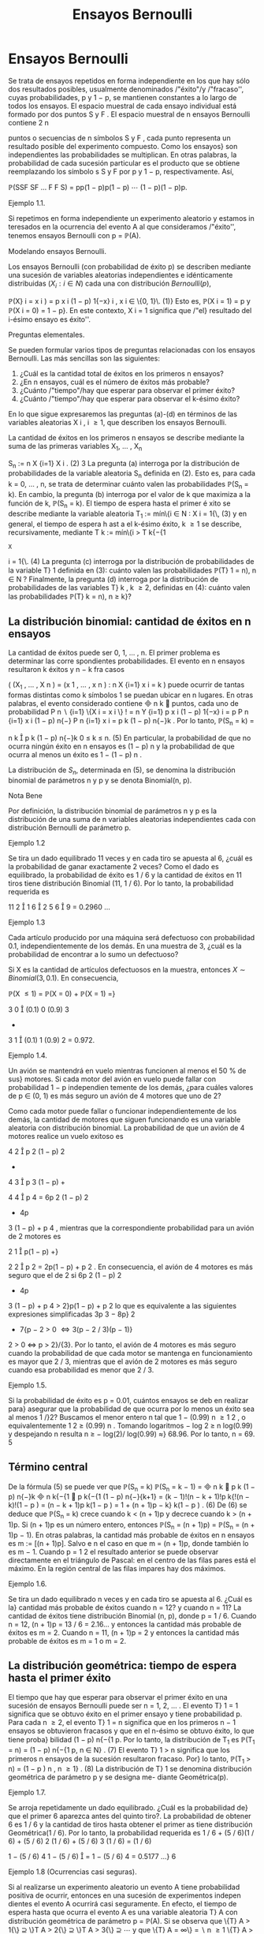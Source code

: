 #+title:Ensayos Bernoulli
* Ensayos Bernoulli
Se trata de ensayos repetidos en forma independiente en los que hay
sólo dos resultados posibles, usualmente denominados /"éxito"/y
/"fracaso'', cuyas probabilidades, p y 1 − p, se mantienen constantes
a lo largo de todos los ensayos.  El espacio muestral de cada ensayo
individual está formado por dos puntos S y F . El espacio muestral de
n ensayos Bernoulli contiene 2 n

puntos o secuencias de n símbolos S y F , cada punto representa un
resultado posible del experimento compuesto. Como los ensayos} son
independientes las probabilidades se multiplican. En otras palabras,
la probabilidad de cada sucesión particular es el producto que se
obtiene reemplazando los símbolo s S y F por p y 1 − p,
respectivamente. Así,

\mathbb{P}(SSF SF \dots F F S) = pp(1 − p)p(1 − p)  \cdots  (1 − p)(1 − p)p.
**** Ejemplo 1.1. 
Si repetimos en forma independiente un experimento aleatorio y estamos
in teresados en la ocurrencia del evento A al que consideramos
/"éxito'', tenemos ensayos Bernoulli con p = \mathbb{P}(A).

**** Modelando ensayos Bernoulli. 
Los ensayos Bernoulli (con probabilidad de éxito p) se describen
mediante una sucesión de variables aleatorias independientes e
idénticamente distribuidas $(X_i: i \in N )$ cada una con distribución
$Bernoulli(p)$,

\mathbb{P}(X}
i
= x
i
) = p
x
i
(1 − p)
1{−x}
i
, x
i
\in \{0, 1}\. (1)}
Esto es, \mathbb{P}(X
i
= 1) = p y \mathbb{P}(X
i
= 0) = 1 − p}. En este contexto, X
i
= 1 significa que /"el}
resultado del i-ésimo ensayo es éxito''.

**** Preguntas elementales. 
Se pueden formular varios tipos de preguntas relacionadas con los
ensayos Bernoulli. Las más sencillas son las siguientes:
1. ¿Cuál es la cantidad total de éxitos en los primeros n ensayos?
2. ¿En n ensayos, cuál es el número de éxitos más probable?
3. ¿Cuánto /"tiempo"/hay que esperar para observar el primer éxito?
4. ¿Cuánto /"tiempo"/hay que esperar para observar el k-ésimo éxito?

En lo que sigue expresaremos las preguntas (a)-(d) en términos de las variables aleatorias
X
i
, i \geq 1, que describen los ensayos Bernoulli.

La cantidad de éxitos en los primeros n ensayos se describe mediante
la suma de las primeras variables X_1, \dots , X_n

S_n
:=
n
X
{i=1}
X
i
. (2)
3
La pregunta (a) interroga por la distribución de probabilidades de la variable aleatoria
S_n
definida en (2). Esto es, para cada k = 0, \dots , n, se trata de determinar cuánto valen
las probabilidades \mathbb{P}(S_n
= k). En cambio, la pregunta (b) interroga por el valor de k que
maximiza a la función de k, \mathbb{P}(S_n
= k).
El tiempo de espera hasta el primer é xito se describe mediante la variable aleatoria
T_1
:= mín\{i \in N : X
i
= 1{\, (3)
y en general, el tiempo de espera h ast a el k-ésimo éxito, k \geq 1 se describe, recursivamente,
mediante
T
k
:= mín\{i > T
k{−{1
: X
i
= 1{\. (4)
La pregunta (c) interroga por la distribución de probabilidades de la variable T}
1
definida en
(3): cuánto valen las probabilidades \mathbb{P}(T}
1
= n), n \in N ? Finalmente, la pregunta (d) interroga
por la distribución de probabilidades de las variables T}
k
, k \geq 2, definidas en (4): cuánto valen
las probabilidades \mathbb{P}(T}
k
= n), n \geq k}?
** La distribución binomial: cantidad de éxitos en n ensayos
La cantidad de éxitos puede ser 0, 1, \dots , n. El primer problema es
determinar las corre spondientes probabilidades. El evento en n
ensayos resultaron k éxitos y n − k fra casos

(
(X_1
, \dots , X
n
) = (x
1
, \dots , x
n
) :
n
X
{i=1}
x
i
= k
)
puede ocurrir de tantas formas distintas como k símbolos 1 se puedan ubicar en n lugares.
En otras palabras, el evento considerado contiene

n
k

puntos, cada uno de probabilidad
P
n
 \setminus 
{i=1}
\{X
i
= x
i
\}
!
=
n
Y
{i=1}
p
x
i
(1 − p)
1{−x}
i
= p
P
n
{i=1}
x
i
(1 − p)
n{−}
P
n
{i=1}
x
i
= p
k
(1 − p)
n{−}k
.
Por lo tanto,
\mathbb{P}(S_n
= k) =

n
k

p
k
(1 − p)
n{−}k
0 \leq k \leq n. (5)
En particular, la probabilidad de que no ocurra ningún éxito en n ensayos es (1 − p)
n
y la
probabilidad de que ocurra al menos un éxito es 1 − (1 − p)
n
.

La distribución de $S_n$, determinada en (5), se denomina la
distribución binomial de parámetros n y p y se denota Binomial(n, p).
**** Nota Bene 
Por definición, la distribución binomial de parámetros n y p es la
distribución de una suma de n variables aleatorias independientes cada
con distribución Bernoulli de parámetro p.

**** Ejemplo 1.2
Se tira un dado equilibrado 11 veces y en cada tiro se apuesta al 6,
¿cuál es la probabilidad de ganar exactamente 2 veces? Como el dado es
equilibrado, la probabilidad de éxito es 1 / 6 y la cantidad de éxitos
en 11 tiros tiene distribución Binomial (11, 1 / 6). Por lo tanto, la
probabilidad requerida es

  11 2  1 6  2  5 6  9 = 0.2960 \dots
**** Ejemplo 1.3
Cada artículo producido por una máquina será defectuoso con
probabilidad 0.1, independientemente de los demás. En una muestra de
3, ¿cuál es la probabilidad de encontrar a lo sumo un defectuoso?

Si X es la cantidad de artículos defectuosos en la muestra, entonces
$X \sim Binomial(3, 0.1)$.  En consecuencia,

\mathbb{P}(X \leq 1) = \mathbb{P}(X = 0) + \mathbb{P}(X = 1) =}

3
0

(0.1)
0
(0.9)
3
+

3
1

(0.1)
1
(0.9)
2
= 0.972.
**** Ejemplo 1.4. 
Un avión se mantendrá en vuelo mientras funcionen al menos el 50 % de
sus} motores. Si cada motor del avión en vuelo puede fallar con
probabilidad 1 − p independien temente de los demás, ¿para cuáles
valores de p \in (0, 1) es más seguro un avión de 4 motores que uno de
2?

Como cada motor puede fallar o funcionar independientemente de los
demás, la cantidad de motores que siguen funcionando es una variable
aleatoria con distribución binomial. La probabilidad de que un avión
de 4 motores realice un vuelo exitoso es


4
2

p
2
(1 − p)
2
+

4
3

p
3
(1 − p) +

4
4

p
4
= 6p
2
(1 − p)
2
+ 4p
3
(1 − p) + p
4
,
mientras que la correspondiente probabilidad para un avión de 2 motores es

2
1

p(1 − p) +}

2
2

p
2
= 2p(1 − p) + p
2
.
En consecuencia, el avión de 4 motores es más seguro que el de 2 si
6p
2
(1 − p)
2
+ 4p
3
(1 − p) + p
4
> 2}p(1 − p) + p
2
lo que es equivalente a las siguientes expresiones simplificadas
3p
3
− 8p}
2
+ 7{p − 2 > 0 \iff 3(p − 2 / 3)(p − 1)}
2
> 0 \iff p > 2}/{3}. 
Por lo tanto, el avión de 4 motores es más seguro cuando la probabilidad de que cada motor
se mantenga en funcionamiento es mayor que 2 / 3, mientras que el avión de 2 motores es más
seguro cuando esa probabilidad es menor que 2 / 3.
**** Ejemplo 1.5. 
Si la probabilidad de éxito es p = 0.01, cuántos ensayos se deb en realizar para}
asegurar que la probabilidad de que ocurra por lo menos un éxito sea al menos 1 /}2?
Buscamos el menor entero n tal que 1 − (0.99)
n
\geq
1
2
, o equivalentemente
1
2
\geq (0.99)
n
.
Tomando logaritmos − log 2 \geq n log(0.99) y despejando n resulta n \geq − log(2)/ log(0.99) \approx}
68.96. Por lo tanto, n = 69.
5
** Término central
De la fórmula (5) se puede ver que
\mathbb{P}(S_n
= k)
\mathbb{P}(S_n
= k − 1)
=

n
k

p
k
(1 − p)
n{−}k

n
k{−{1

p
k{−{1
(1 − p)
n{−}{k+1}
=
(k − 1)!(n − k + 1)!p
k{!(n − k)!(1 − p ) 
=
(n − k + 1)p
k(1 − p ) 
= 1 +
(n + 1)p − k}
k(1 − p ) 
. (6)
De (6) se deduce que \mathbb{P}(S_n
= k) crece cuando k < (n + 1)p y decrece cuando k > (n + 1)p. Si
(n + 1)p es un número entero, entonces \mathbb{P}(S_n
= (n + 1)p) = \mathbb{P}(S_n
= (n + 1)p − 1). En otras
palabras, la cantidad más probable de éxitos en n ensayos es m := [(n + 1)p]. Salvo e
n el caso
en que m = (n + 1)p, donde también lo es m − 1.
Cuando p =
1
2
el resultado anterior se puede observar directamente en el triángulo de
Pascal: en el centro de las filas pares está el máximo. En la región central de las filas impares
hay dos máximos.
**** Ejemplo 1.6. 
Se tira un dado equilibrado n veces y en cada tiro se apuesta al 6. ¿Cuál es la}
cantidad más probable de éxitos cuando n = 12? y cuando n = 11?
La cantidad de éxitos tiene distribución Binomial (n, p), donde p = 1 / 6. Cuando n = 12,
(n + 1)p = 13 / 6 = 2.16... y entonces la cantidad más probable de éxitos es m = 2. Cuando
n = 11, (n + 1)p = 2 y entonces la cantidad más probable de éxitos es m = 1 o m = 2.
** La distribución geométrica: tiempo de espera hasta el primer éxito
El tiempo que hay que esperar para observar el primer éxito en una sucesión de ensayos
Bernoulli puede ser n = 1, 2, \dots . El evento T}
1
= 1 significa que se obtuvo éxito en el primer
ensayo y tiene probabilidad p. Para cada n \geq 2, el evento T}
1
= n significa que en los primeros
n − 1 ensayos se obtuvieron fracasos y que en el n-ésimo se obtuvo éxito, lo que tiene proba}
bilidad (1 − p)
n{−{1
p. Por lo tanto, la distribución de T_1
es
\mathbb{P}(T_1
= n) = (1 − p)
n{−{1
p, n \in N} . (7)
El evento T}
1
> n significa que los primeros n ensayos de la sucesión resultaron fracaso. Por}
lo tanto,
\mathbb{P}(T_1
> n) = (1 − p ) 
n
, n \geq 1} . (8)
La distribución de T}
1
se denomina distribución geométrica de parámetro p y se designa me- 
diante Geométrica(p).
**** Ejemplo 1.7. 
Se arroja repetidamente un dado equilibrado. ¿Cuál es la probabilidad de}
que el primer 6 aparezca antes del quinto tiro?. La probabilidad de obtener 6 es 1 / 6 y la
cantidad de tiros hasta obtener el primer as tiene distribución Geométrica(1 / 6). Por lo tanto,
la probabilidad requerida es
1 / 6 + (5 / 6)(1 / 6) + (5 / 6)
2
(1 / 6) + (5 / 6)
3
(1 / 6) = (1 / 6)

1 − (5 / 6)
4
1 − (5 / 6)

= 1 − (5 / 6)
4
= 0.5177 \dots}
6
**** Ejemplo 1.8 (Ocurrencias casi seguras). 
Si al realizarse un experimento aleatorio un evento
A tiene probabilidad positiva de ocurrir, entonces en una sucesión de experimentos indepen
dientes el evento A ocurrirá casi seguramente.
En efecto, el tiempo de espera hasta que ocurra el evento A es una variable aleatoria T}
A
con distribución geométrica de parámetro p = \mathbb{P}(A). Si se observa que
\{T}
A
> 1{\} ⊇ \}T
A
> 2{\} ⊇ \}T
A
> 3{\} ⊇  \cdots 
y que
\{T}
A
= \infty\} =
 \setminus 
n \geq 1
\{T}
A
> n{\}
y se usa la propiedad de continuidad de P, se obtiene que
\mathbb{P}(T
A
= \infty) = P


 \setminus 
n \geq 1
\{T}
A
> n{\}


= \lim_{n  \rightarrow \infty}
\mathbb{P}(T
A
> n) = lím}
{n \rightarrow \infty}
(1 − p)
n
= 0.
Por lo tanto, \mathbb{P}(T}
A
< \infty) = 1.}
Pérdida de memoria
La variable aleatoria, T , con distribución geométrica de paráme tro p tiene la propiedad
de pérdida de memoria, 
\mathbb{P}(T > n + m | T > n) = \mathbb{P}(T > m) n, m \in N (9)
La identidad (9) se obtiene de (8) y de la fórmula de probabilidad condicional:
\mathbb{P}(T > n + m | T > n) =}
\mathbb{P}(T > n + m, T > n)
\mathbb{P}(T > n)
=
\mathbb{P}(T > n + m)
\mathbb{P}(T > n)
=
(1 − p)
n{+}m
(1 − p)
n
= (1 − p)
m
= \mathbb{P}(T > m).
De hecho, la propiedad de pérdida de memoria definida en (9) caracteriza a la distribución
geométrica.
**** Teorema 1.9. 
Si T es una variable aleatoria a valores en N con la propiedad de pérdida de}
memoria, entonces T \sim Geométrica(p), donde p = \mathbb{P}(T = 1).
**** Demostración 
Sea G(n) := \mathbb{P}(T > n). Si T pierde memoria, tenemos que}
G ( n + m) = G ( n ) G ( m) (10)
De (10) sigue que G(2) = G(1)G(1) = G(1)
2
, G(3) = G(2)G(1) = G(1)
3
y en general
G ( n) = G(1)
n
cualquiera sea n \in N . En otros términos, la distribución de T es tal que
\mathbb{P}(T > n) = G(1)
n
.
Por lo tanto,
\mathbb{P}(T = n) = \mathbb{P}(T > n − 1) − \mathbb{P}(T > n ) = G(1)
n{−{1
− G(1)}
n
= G(1)
n{−{1
(1 − G}(1)).
7
** La distribución Pascal: tiempo de espera hasta el k-ésimo éxito
Si se quieren observar k-éxitos en una sucesión de ensayos Bernoulli lo mínimo que se
debe esperar es k ensayos. ¿Cuándo ocurre el evento T}
k
= n, n \geq k}? El n-ésimo ensayo debe
ser éxito y en los n − 1 ensayos anteriores deben oc urrir exactamente k − 1 éxitos. Hay

n{−{1
k{−{1

formas distintas de ubicar k − 1 símbolos 1 en n − 1 lugares. Por lo tanto,
\mathbb{P}(T
k
= n) =

n − 1
k − 1

p
k
(1 − p)
n{−}k
n \geq k. (11)
La distribución de T}
k
se denomina distribución Pascal de parámetros k y p y se designa 
mediante Pascal(k, p).
La dist ribu ción Pascal de parámetros k y p es la distribución de una suma de k variables
aleatorias independientes cada una con ley Geométrica(p). Lo cual es intuitivamente claro si}
se piensa en el modo que arribamos a su definición.
En efecto, definiendo T}
0
:= 0 vale que
T
k
=
k
X
{i=1}
(T}
i
− T}
{i-1}
).
Basta ver que para cada i = 1, \dots , k las diferencias T}
i
− T}
{i-1}
son independientes y todas se
distribuyen como T}
1
\sim Geométrica(p). De acuerdo con la regla del producto}
P

\cap
k
{i=1}
\{T}
i
− T}
{i-1}
= m
i
\}

= \mathbb{P}(T}
1
= m
1
)
\times
n{−{1
Y
{i=2}
P

T
i
− T}
{i-1}
= m
i
| \cap
{i-1}
{j=1}
\{T}
j
− T}
j{−{1
= m
j
\}

. (12)
Si se sabe que T}
1
= m
1
, \dots , T
{i-1}
− T}
i{−{2
= m
{i-1}
, entonces el evento T}
i
− T}
{i-1}
= m
i
depende
las variables aleatorias X
P
{i-1}
{j=1}
m
j
+1
, \dots , X
P
i
{j=1}
m
j
y equivale a decir que las primer as m
i
− 1}
de esas variables valen 0 y la última vale 1. En consecuencia,
P

T
i
− T}
{i-1}
= m
i
| \cap
{i-1}
{j=1}
\{T}
j
− T}
j{−{1
= m
j
\}

= (1 − p)
m
i
−{1}
p. (13)
De (12) y (13) se deduce que
P

\cap
k
{i=1}
\{T}
i
− T}
{i-1}
= m
i
\}

=
k
Y
{i=1}
(1 − p)
m
i
−{1}
p. (14)
De la factorización (14) se deduce que T}
1
, T_2
− T}
1
, \dots , T
k
− T}
k{−{1
son independientes y que
cada una tiene distribución geométrica de parámetro p.
**** Ejemplo 1.10. 
Lucas y Monk disputan la final de un campeonato de ajedrez. El primero}
que gane 6 partidas (no hay tablas) resulta ganador. La probabilidad de que Lucas gane
cada partida es 3 / 4. ¿Cuál es la probabilidad de que Lucas gane el campeonato en la novena
partida? La cantidad de partidas que deben jugarse hasta que Lucas gane el campeonato tiene
distribución Pascal(6, 3 / 4). Por lo tanto, la probabilidad requerida es

8
5

3
4

6

1
4

3
= 0.1557 \dots}
8
**** Ejemplo 1.11. 
En una calle hay tres parquímetros desocupados. Se estima que en los próxi
mos 10 minutos pasarán 6 coches por esa calle y, en media, el 80 % tendrá que estacionarse
en alguno de ellos. Calcular la probabilidad de que los tres parquímetros sean ocupados en
los próximos 10 minutos.
La probabilidad requerida es la probabilidad de que la cantidad, N, de ensayos hasta el
tercer éxito sea menor o igual que 6. Como N tiene distribución Pascal(3, 0.8) resulta que
\mathbb{P}(N \leq 6) =}
6
X
{n=3}
\mathbb{P}(N = n) =}
6
X
{n=3}

n − 1
2

(0.8)
3
(0.2)
n{−{3
= (0.8)
3

2
2

(0.2)
0
+

3
2

(0.2)
1
+

4
2

(0.2)
2
+

5
2

(0.2)
3

= (0.8)
3

1 + 3(0.2) + 6(0.2)
2
+ 10(0.2)
3

= 0.983 \dots}
Notar que una forma alternativa de obtener el mismo resultado es sumar las probabilidades
de observar 3, 4, 5, 6 éxitos en 6 ensayos Bernoulli.
Relación entre las distribuciones B inomial y Pascal. Sean S_n
\sim Binomial(n, p) y}
T
k
\sim Pascal(k, p). Vale que}
\mathbb{P}(S_n
\geq k) = \mathbb{P}(T}
k
\leq n ) . (15)}
En efecto, decir que en n ensayos Bernoulli ocurren por lo menos k éxitos es l o mismo que
decir que el tiempo de espera hasta observar el k-ésimo éxito no supera a n.
** La distribución multinomial
La distribución binomial se puede generalizar al caso de n ensayos independientes donde
cada ensayo puede tomar uno de varios resultados. Sean 1, 2, \dots , r los resultados posibles de
cada ensayo y supongamos que para cada k \in \}1, 2, \dots , r{\} la probabilidad p
k
de observar el
valor k se mantiene constante a lo largo de los ensayos. La pregunta es: ¿Cuántas veces o curre
cada uno de los resultados en los primeros n ensayos?
Consideramos una sucesión X_1
, X_2
, \dots de variables aleatorias independientes e idénti
camente distribuidas a valores \1, 2, \dots , r{\} tal que \mathbb{P}(X
i
= k) = p
k
. Fijado n, para cada
k = 1, \dots , r definimos la variables M
k
=
P
n
{i=1}
1\{X}
i
= k{\} . La variable M}
k
cuenta la cantidad
de veces que ocurre el resultado k en n ensayos. La probabilidad de que en n ensayos el
resultado 1 ocurra m
1
veces, el resultado 2 ocurra m
2
veces, etc. es
\mathbb{P}(M
1
= m
1
, M
2
= m
2
, \dots , M
r
= m
r
) =
n{!}
m
1
!m
2
!  \cdots  m}
r
!
p
m
1
1
p
m
2
2
 \cdots  p
m
r
r
, (16)
donde los m
k
son enteros no negativos sujetos a la condición m
1
+ m
2
+  \cdots  + m
r
= n.
Si r = 2, entonces (16) se reduce a la distribución Binomial con p
1
= p, p
2
= 1 − p, k
1
= k
y k
2
= n − k .
9
\hypertarget{pfa}
** j Miscelánea de ejemplos
**** Observación 1.12 (Desarrollo de Taylor). 
Para todo x \in (0, 1) vale que}
1
(1 − x)
{k+1}
=
X
n \geq 0

n + k
k

x
n
. (17)
La identidad (17) se obtiene desarrollando la función h(x) = (1 − x)
−(k+1)
en serie de
Taylor alrededor del 0: observando que h
(n)
(0) = (k + 1)(k + 2)  \cdots  (k + n), se obtiene que
h
(n)
(0)
n{!}
=

n{+}k
k

.
**** Ejemplo 1.13 
(Variable compuesta). Sean N
1
; X_1
, X_2
, \dots una sucesión de variables aleato
rias independientes. Supongamos que N}
1
\sim Geométrica(p}
1
) y que X
i
\sim Bernoulli(p}
2
), i \geq 1.
Entonces,
N
2
=
N
1
−{1}
X
{i=1}
X
i
\sim Geométrica}

p
1
p
1
+ p
2
(1 − p}
1
)

− 1. (18)
Por definición N}
2
|{N}
1
= n \sim Binomial(n − 1, p}
2
). Aplicando la fórmula de probabilidad total
obtenemos
\mathbb{P}(N
2
= k) =
X
n \geq 1
\mathbb{P}(N
2
= k | N}
1
= n)\mathbb{P}(N}
1
= n)
=
X
n \geq {k+1}

n − 1
k

p
k
2
(1 − p}
2
)
n{−{1}−}k
(1 − p}
1
)
n{−{1
p
1
=
X
m \geq 0

m + k
k

p
k
2
(1 − p}
2
)
m
(1 − p}
1
)
m{+}k
p
1
= (p
2
(1 − p}
1
))
k
p
1
X
m \geq 0

n + k
k

[(1 − p}
1
)(1 − p}
2
)]
m
. (19)
Usando (17) vemos que
X
m \geq 0

m + k
k

[(1 − p}
1
)(1 − p}
2
)]
m
=
1
(1 − (1 − p}
1
)(1 − p}
2
))
{k+1}
=
1
(p
1
+ p
2
(1 − p}
1
))
{k+1}
. (20)
Combinando (19) y (20) obtenemos que
\mathbb{P}(N
2
= k) =
(p
2
(1 − p}
1
))
k
p
1
(p
1
+ p
2
(1 − p}
1
))
{k+1}
=

p
2
(1 − p}
1
)
p
1
+ p
2
(1 − p}
1
)

k

p
1
p
1
+ p
2
(1 − p}
1
)

. (21)
**** Ejemplo 1.14 
(Rachas). Para cada número entero m > 1 sea Y}
m
la cantidad de ensayos
Bernoulli(p) que se deben realizar hasta obtener por primera vez una r acha de m éxitos segui- 
dos. En lo que sigue vamos a calcular E[Y
m
] mediante condicionales. Para ello introducimos
10
\hypertarget{pfb}
una variable aleatoria auxiliar N que cuenta la cantidad de ensayos que deben realizarse hasta
obtener por primera vez un fracaso y usaremos la identidad E[Y
m
] = E[E[Y
m
|{N]].}
Observando que
Y
m
|{N = n \sim

n + Y
m
si n \leq m,}
m si n > m,
obtenemos la expresión de la función de regresión
\varphi ( n) = E[Y
m
|{N = n ] =

n + E[Y
m
] si n \leq m,}
m si n > m.
En consecuencia, E[Y
m
|{N] = N{1} \{N \leq m\} + E[Y}
m
]1\{N \leq m\} + m{1{\}N > m{\}, de donde se
deduce que E[Y
m
] = E[N{1{\}N \leq m{\] + E[Y
m
]\mathbb{P}(N \leq m) + m\mathbb{P}(N > m). Equivalentemente,
E[Y}
m
] =
E[N{1{\}N \leq m{\]
\mathbb{P}(N > m)
+ m. (22)
Debido a que N 1{\}N \leq m{\} = N − N{1{\}N > m{\} el primer término del lado derecho de la
igualdad (22) se puede expresar de siguiente forma
E[N{1{\}N \leq m{\]
\mathbb{P}(N > m)
=
E[N] − E[N 1{\}N > m{\]
\mathbb{P}(N > m)
=
E[N]
\mathbb{P}(N > m)
− E[N |{N > m]
=
E[N]
\mathbb{P}(N > m)
− E[N ] − m. (23)}
La última igualdad se deduce de la propiedad de pérdida de memoria de la distribución
Geométrica. De N | N > m \sim m + N, resulta que E[N | N > m] = m + E[N].
Combinando (22) y (23) obtenemos
E[Y}
m
] =
E[N]
\mathbb{P}(N > m)
− E[N ] =
E[N]\mathbb{P}(N \leq m)
\mathbb{P}(N > m)
=
1 − p}
m
(1 − p)p
m
. (24)
**** Ejemplo 1.15 
(Coleccionista I). Sea M una variable aleatoria a valores 1, 2, \dots , m}. Sea}
(M}
n
: n \in N ) una sucesión de variables aleatorias i ndependientes tal que M}
n
\sim M para
todo n \in N . Sea K = mín\{n \geq m : \{M
1
, \dots , M
n
\} = \{1, 2, \dots , m}\}\} el tamaño de muestra}
mínimo que se necesita para /"coleccionar"/todos los valores 1, 2, \dots , m}. En lo que sigue vamos
a calcular E[K] mediante condicionales. Introducimos un elemento aleatorio C que indica el
orden en que se obtuvieron los valores 1, 2, \dots , m y usamos la identidad E[K] = E[E[K | C]].
Sea S(m) al conjunto de todas las permutaciones de los números 1, 2, \dots , m}. Para cada
permutación \sigma = ( \sigma 
1
, \sigma
2
, \dots , \sigma
m
) \in S}(m) vale que:
\mathbb{P}(C = \sigma) =}
m{−{1
Y
{k=1}
\mathbb{P}(M = \sigma
k
)
P
m
{i=k}
\mathbb{P}(M = \sigma
i
)
.
Por otra parte
K | C = \sigma \sim 1 +
m{−{1
X
{k=1}
N ( \sigma
i
: 1 \leq 1 \leq k), 
11
\hypertarget{pfc}
donde N( \sigma 
i
: 1 \leq i \leq k) \sim Geométrica

P
m
{i=k+1}
\mathbb{P}(M = \sigma
i
)

. Por lo tanto,
E[K] =}
X
{\sigma \in S(m)}
E[K | C = \sigma]\mathbb{P}(C = \sigma)
=
X
{\sigma \in S(m)}
1 +
m{−{1
X
{k=1}
1
P
m
{i=k+1}
\mathbb{P}(M = \sigma
i
)
!
m{−{1
Y
{k=1}
\mathbb{P}(M = \sigma
k
)
P
m
{i=k}
\mathbb{P}(M = \sigma
i
)
. (25)
En el caso particular en que \mathbb{P}(M = i) = 1{/m para todo i \in \}1, 2, \dots , m{\} tenemos que
E[K] =}
X
{\sigma \in S(m)}
1 +
m{−{1
X
{k=1}
1
P
m
{i=k+1}
1{/m}
!
m{−{1
Y
{k=1}
1{/m}
P
m
{i=k}
1{/m}
= m!
1 +
m{−{1
X
{k=1}
1
P
m
{i=k+1}
1{/m}
!
1
m{!}
=
m{−{1
X
{k=0}
1
P
m
{i=k+1}
1{/m}
= m
m
X
{i=1}
1
i
. (26)
**** Ejemplo 1.16 
(Coleccionista II). Sea X}
1
, X_2
, \dots una sucesión de variables aleatorias inde
pendientes e idénticamente distribuidas a valores 1, 2, \dots , r}. Sea N}
r
= mín\{n \geq 1 : X
n
= r{\} .
Para cada i = 1, \dots , r − 1 sea M}
i
=
P
N
r
−{1}
{n=1}
1\{X}
n
= i{\} . Queremos hallar la función de
probabilidad de M}
i
.
Por definición N}
r
\sim Geométrica(p}
r
) y M}
i
|{N}
r
= n \sim Binomial

n − 1}, p
i
(1 − p}
r
)
−{1}

. De
acuerdo con el Ejemplo 1.13 
tenemos que
M
i
\sim Geométrica}

p
r
p
r
+ p
i
(1 − p}
r
)
−{1}
(1 − p}
r
)

− 1 = Geométrica}

p
r
p
r
+ p
i

− 1.
En particular, E[M}
i
] = p
i
/p
r
y V(M}
i
) = p
i
(p
r
+ p
i
)/p}
2
r
.
* La distribución de Poisson
** Motivación: Aproximación de Poisson de la distribución binomial
En diversas aplicaciones tenemos que tratar con ensayos Bernoulli donde, para decirlo
de algún modo, n es grande y p es pequeño, mientras que el producto \lambda = np es modera
do. En tales casos conviene usar una aproximación de las probabilidades \mathbb{P}(S_n
= k), donde
S_n
\sim{Binomial(n, p) y p = \lambda/n}. Para k = 0 tenemos}
\mathbb{P}(S_n
= 0) = (1 − p)
n
=

1 −}
\lambda
n

n
. (27)
Tomando logaritmos y usando el desarrollo de Taylor,
log(1 − t) = −t −}
1
2
t
2
−
1
3
t
3
−
1
4
t
4
−  \cdots  , 
se obtiene
log \mathbb{P}(S_n
= 0) = n log

1 −}
\lambda
n

= −{\lambda −}
\lambda
2
2n
−  \cdots  (28)
12
\hypertarget{pfd}
En consecuencia, para n grande se tiene que
\mathbb{P}(S_n
= 0) \approx e}
− \lambda 
, (29)
donde el signo \approx se usa para indicar una igualdad aproximada (en este caso de orden de
magnitud 1{/n). Más aún, usando la identidad (6) se puede ver que para cada k fijo y n
suficientemente grande
\mathbb{P}(S_n
= k)
\mathbb{P}(S_n
= k − 1)
=
(n − k + 1)p
k(1 − p ) 
\approx
\lambda
k
. (30)
Recursivamente se concluye que
\mathbb{P}(S_n
= 1) \approx \lambda · \mathbb{P}(S_n
= 0) \approx \lambda e
− \lambda 
,
\mathbb{P}(S_n
= 2) \approx}
\lambda
2
· \mathbb{P}(S 
n
= 1) \approx}
\lambda
2
2
e
− \lambda 
,
y en general
\mathbb{P}(S_n
= k) \approx}
\lambda
k
k{!}
e
− \lambda 
. (31)
La igualdad aproximada (31) se llama la apro
ximación de Poisson de la distribución binomial.
0 2 4 6 8 10
0
0.05
0.1
0.15
0.2
0.25
0.3
0.35
Figura 1: Comparación. Funciones de probabilidad de las distribuciones Binomial(10, 1 / 5)
(bolita negra) y Poisson(2) (cuadradillo vacío).
Otro modo de obtener el mismo resultado.
\mathbb{P}(S_n
= k) =

n
k

p
k
(1 − p)
n{−}k
\sim
1
k{!}

np
1 − p}

k
(1 − p)
n{−}k
\rightarrow
\lambda
k
k{!}
e
− \lambda 
.
13
\hypertarget{pfe}
**** Ejemplo 2.1 (Artículos defectuosos)
Una industria produce tornillos. Supongamos que la}
probabilidad de que un tornillo resulte defectuoso se a p = 0.015, entonces la probabilidad de
que una caja de 100 tornillos no contenga ninguno defectuoso es (0.985)
100
= 0.2206... La
aproximación de Poisson es e
−{1.5}
= 0.2231... y es suficientemente próx ima para la mayoría de
los propósitos prácticos. Si se pregunta: Cuántos tornillos debería contener la c aja para que la
probabilidad de encontrar al menos 100 tornillos sin defectos sea 0 .8 o mejor? Si 100 + x es el
número buscado, entonces x es un número pequeño. Para aplicar la aproximación de Poisson
para n = 100 + x ensayos debemos poner \lambda = np, pero np es aproximadamente 100p = 1.5.
Buscamos el menor entero x para el cual
e
−{1.5}

1 +
1.5
1
+  \cdots }
(1.5)
x
x{!}

\geq 0.8 (32)
Para x = 1 el valor del lado izquierdo de la inecuación (32) es aproximadamente 0.558, para
x = 2 es aproximadamente 0.809. Por lo tanto, l
a aproximación de Poisson permite concluir}
que se necesitan 102 tornillos. En realidad la probabilidad de encontrar al menos 100 tornillos
sin defectos en una caja de 102 es 0.8022 \dots .
** La distribución Poisson
Sea \lambda > 0. Una variable aleatoria N tiene distribución Poisson( \lambda ) si sus posibles valores
son los enteros no negativos y si
\mathbb{P}(N = n) = e}
− \lambda 
\lambda
n
n{!}
, n = 0, 1, \dots (33)
Media y varianza. Usando el desarrollo de Taylor de la función exponencial e}
x
=
P
\infty
{n=0}
x
n
n{!}
se demuestra que E[N] = \lambda y V(N ) = \lambda}.
Aditividad. El rasgo más importante de la distribución Poisson es su aditividad.
**** Teorema 2.2 (Aditividad). Si N
1
y N}
2
son variables aleatorias independientes con distribu
ción Poisson de medias \lambda}
1
y \lambda}
2
, respectivamente. Entonces,
N
1
+ N}
2
\sim P oisson ( \lambda}
1
+ \lambda}
2
).
**** Demostración.
\mathbb{P}(N
1
+ N}
2
= n) =
n
X
{m=0}
\mathbb{P}(N
1
= m, N}
2
= n − m) =
n
X
{m=0}
\mathbb{P}(N
1
= m)\mathbb{P}(N}
2
= n − m)
=
n
X
{m=0}
e
− \lambda 
1
\lambda
m
1
m{!}
e
− \lambda 
2
\lambda
n{−}m
2
(n − m)!
=
e
−( \lambda }
1
+ \lambda 
2
)
n{!}
n
X
{m=0}

n
m

\lambda
m
1
\lambda
n{−}m
2
= e
−( \lambda }
1
+ \lambda 
2
)
( \lambda 
1
+ \lambda}
2
)
n
n{!}
.
14
\hypertarget{pff}
**** Nota Bene 
El resultado del Teorema 2.2 se extiende por inducción a la suma de una}
cantidad finita de variables aleatorias independientes con distribución Poisson.
**** Teorema 2.3 (Competencia). Sean N
1
, N
2
, \dots , N
m
variables aleatorias independientes, cada
N
j
con distribución Poisson de media \lambda}
j
, respectivamente. Sea S = N}
1
+  \cdots  + N}
m
. Entonces,
para cada n \geq 1 vale que
(N}
1
, N
2
, \dots , N
m
)|{S = n \sim Multinomial}

n,
\lambda
1
\lambda
,
\lambda
2
\lambda
, \dots ,
\lambda
m
\lambda

,
donde \lambda =
P
j
\lambda
j
. En particular,
\mathbb{P}(N
j
= 1{|{S = 1) =
\lambda
j
\lambda
.
**** Demostración 
La suma S = N
1
+{ \cdots }+{N}
m
tiene distribución Poisson de media \lambda =
P
j
\lambda
j
;
y entonces siempre que n
1
+  \cdots  + n
m
= n,
\mathbb{P}(N
1
= n
1
, \dots , N
m
= n
m
|{S = n) =
\mathbb{P}(N
1
= n
1
, \dots , N
m
= n
m
)
\mathbb{P}(S = n)
=
Y
j
e
− \lambda 
j
\lambda
n
j
j
n
j
!
!,

e
− \lambda 
\lambda
n
n{!}

=
n{!}
n
1
!n
2
!  \cdots  n}
m
!
Y
j

\lambda
j
\lambda

n
j
.
**** Nota Bene 
En el caso particular n = 2, el resultado del Teorema 2.3 se reduce a que,}
si N}
1
y N}
2
son variables aleatorias independientes con distribución Poisson de medias \lambda}
1
y
\lambda
2
, respectivamente, entonces, dado que N}
1
+ N}
2
= n, la distribución condicional de N}
1
es
Binomial(n, p), donde p =
\lambda
1
\lambda
1
+ \lambda 
2
.
**** Teorema 2.4 (Adelgazamiento). Sea N una variable aleatoria Poisson de media \lambda}. Sea M
una variable aleatoria tal que
M | N = n \sim Binomial ( n, p ) .
Entonces, M y N − M son variables aleatorias independientes con distribución Poisson de
medias p\lambda y (1 − p) \lambda , res pectivamente.
**** Demostración 
Sean m, k \geq 0}
\mathbb{P}(M = m, N − M = k) = \mathbb{P}(M = m, N − M = k | N = m + k)\mathbb{P}(N = m + k)
= \mathbb{P}(M = m | N = m + k)\mathbb{P}(N = m + k)
=

m + k
m

p
m
(1 − p)
k

e
− \lambda 
\lambda
m{+}k
(m + k)!
=

e
−{p\lambda}
(p\lambda)
m
m{!}

e
−(1}−{p ) \lambda}
((1 − p) \lambda )
k
k{!}

.
15
**** Ejercicios adicionales
1. Sea N una variable aleatoria con distribución Poisson de media \lambda}. Mostrar que}
\mathbb{P}(N = n) =}
\lambda
n
\mathbb{P}(N = n − 1), n = 1, 2, \dots
Usar ese resultado para encontrar el valor de n para el cual \mathbb{P}(N = n) es maximal.
2.

Se lanza una moneda una cantidad aleatoria N de veces, donde N tiene distribución
Poisson. Sean N}
1
y N}
2
la cantidad de total de caras y de cecas observadas, respectivamente.
Mostrar que las variables aleatorias N}
1
y N}
2
son independientes y que tienen distribución
Poisson.
3. Sea X}
1
, X_2
, \dots una sucesión de variables aleatorias independientes, cada una con distribu
ción Bernoulli(p). Para cada n \geq 1 se define S_n
:=
P
n
{i=1}
X
i
. Por convención, S}
0
:= 0. Sea N}
una variable aleatoria con distribución Poisson( \lambda ). Mostrar que S}
N
\sim Poisson(p\lambda).
** e La aproximación Poisson. (Técnica de acoplamiento)
En lo que sigue mostraremos que cuando se consideran una gran cantidad de eventos inde
pendientes y cada uno de ellos tiene una probabilidad muy pequeña de ocurrir, la cantidad de
tales eventos que realmente ocurre tiene una distribución /"cercana"/a la distribución Poisson.
0 0.5 1 1.5 2 2.5 3
0
0.1
0.2
0.3
0.4
0.5
0.6
0.7
0.8
Figura 2: Comparación de las funciones de probabilidad de las distribuciones Bernoulli(1 / 4)
(bolita negra) y Poisson(1 / 4) (cuadradillo vacío)
16
Construcción conjunta de variables Bernoulli y Poisson (Acoplamiento).
Para cada p \in [0, 1] dividimos el intervalo [0, 1) en dos intervalos
I
0
(p) = [0, 1 − p), I}
1
(p) = [1 − p, 1) (34)
y en la sucesión de intervalos
J
0
(p) = [0, e}
−p
), J}
k
(p) =


k{−{1
X
{j=0}
e
−p
p
k
k{!}
,
k
X
{j=0}
e
−p
p
k
k{!}


, k = 1, 2, \dots . (35)
Consideramos una variable aleatoria U con distribución U[0, 1) y construimos dos variables
aleatorias V y W con distribuciones Bernoulli(p) y Poisson(p), respectivamente:
V := 1{\}U \in I
1
(p)\, W :=
\infty
X
{k=0}
k{1{\}U \in J
k
(p)\. (36)
De la desigualdad 1 −p \leq e}
−p
resulta que I}
0
(p) \subset J
0
(p) y que J}
1
(p) \subset I
1
(p). En consecuencia,
V = W \iff U \in I
0
(p) \cup J
1
(p). Por ende,
\mathbb{P}(V = W ) = \mathbb{P}(U \in I
0
(p) \cup J
1
(p)) = 1 − p + e
−p
p, (37)
y en consecuencia,
\mathbb{P}(V \neq W ) = p − e
−p
p = p(1 − e
−p
) \leq p}
2
. (38)
Usando la desigualdad (38) pueden obtenerse las siguientes cotas:
sup
k \geq 0
|{\mathbb{P}(V = k) − \mathbb{P}(W = k)}| \leq p
2
, (39)
X
k
|{\mathbb{P}(V = k) − \mathbb{P}(W = k)}| \leq 2p}
2
. (40)
La cota (39) se deduce de observar que
|{\mathbb{P}(V = k) − \mathbb{P}(W = k)}| = |{E[1 \{V = k}\] − E[1 \{W = k}\]|
= |{E[1\{V = k{\} − 1}\W = k{\] | 
\leq E[|{1}\{V = k\} − 1}\{W = k\}|]
\leq E[1 \{V \neq W \]
= \mathbb{P}(V \neq W ).
La cota (40) se deduce de observar que para todo k = 0, 1, \dots}
|{\mathbb{P}(V = k) − \mathbb{P}(W = k)}| = |{\mathbb{P}(V = k, W \neq k) − \mathbb{P}(W = k, V \neq k)|
\leq \mathbb{P}(V = k, V \neq W ) + \mathbb{P}(W = k, V \neq W ), 
y luego sumar sobre los posibles val ores de k:
X
k
|{\mathbb{P}(V = k) − \mathbb{P}(W = k)}| \leq 2\mathbb{P}(V \neq W ).
17
**** Nota Bene 
Esta técnica, denominada técnica de acoplamiento de variables aleatorias,}
permite probar (sin usar la fórmula de Stirling) que la distribución Binomial converge a la
distribución Poisson.
**** Teorema 2.5 (Le Cam). Sean X}
1
, \dots , X
n
variables aleatorias inde pendientes con distribu
ción Bernoulli de parámet ros p
1
, \dots , p
n
, respectivamente y sea S =
P
n
{i=1}
X
i
. Entonces
X
k
|{\mathbb{P}(S = k) − \mathbb{P}(N = k)}| \leq 2}
n
X
{i=1}
p
2
i
, (41)
donde N es una variable aleatoria con distribución Poisson de media \lambda =
P
n
{i=1}
p
i
.
**** Demostración 
Sean U
1
, \dots , U
n
variables aleatorias independientes con distribución común
U[0, 1). Construimos variables aleatorias acopladas V
i
\sim Bernoulli(p}
i
) y W}
i
\sim{Poisson(p}
i
),
i = 1, \dots , n{:}
V
i
:= 1\{U 
i
\in I}
1
(p
i
)\, W
i
:=
\infty
X
{k=0}
k{1{\}U
i
\in J}
k
(p
i
)\, 
y las sumamos
S
∗
=
n
X
{i=1}
V
i
, N =}
n
X
{i=1}
W
i
.
Por construcción, las variables V}
1
, \dots , V
n
son independientes y con distribución Bernoulli(p
i
),
respectivamente, y entonces, la variable S}
∗
tiene la misma distribución que S}; las variables
W
1
, \dots , W
n
son independientes y tienen distribución Poisson(p
i
), respectivamente, y entonces,
la variable N tiene distribución Poisson de media \lambda =
P
n
{i=1}
p
i
.
Observando que cada k
|{\mathbb{P}(S 
∗
= k) − \mathbb{P}(N = k)| \leq \mathbb{P}(S}
∗
= k, N \neq k) + \mathbb{P}(N = k, S}
∗
\neq k).
se obtiene que
X
k
|{\mathbb{P}(S 
∗
= k) − \mathbb{P}(N = k)| \leq 2\mathbb{P}(S}
∗
\neq N).
Si S}
∗
\neq N, entonces V
i
\neq W
i
para algún i = 1, \dots , n}. En consecuencia,
\mathbb{P}(S
∗
\neq N) \leq
n
X
{i=1}
\mathbb{P}(V
i
\neq W
i
) \leq}
n
X
{i=1}
p
2
i
.
**** Corolario 2.6 (Aproximación Poisson). Para cada k \geq 0  
\lim_{n  \rightarrow \infty}

n
k

1 −}
\lambda
n

n{−}k

\lambda
n

k
= e
− \lambda 
\lambda
k
k{!}
18
**** Demostración 
Sean U
1
, \dots , U
n
variables aleatorias independientes con distribución común
U[0, 1). Para cada i = 1, \dots , n definimos parejas de variables aleatorias (V
i
, W
i
) independientes
V
i
:= 1\{U 
i
\in I}
1
(p)\, W
i
:=
\infty
X
{k=0}
k{1{\}U
i
\in J}
k
(p)\}.
Por construcción, V}
i
\sim Bernoulli(p) y W
i
\sim Poisson(p), en consecuencia las sumas}
S =}
n
X
{i=1}
V
i
, N =}
n
X
{i=1}
W
i
son variables aleatorias con distribuciones Binomial(n, p) y Poisson(np), respectivamente. De
acuerdo con la demostración del Teorema de Le Cam tenemos que






n
k

1 −}
\lambda
n

n{−}k

\lambda
n

k
− e
− \lambda 
\lambda
k
k{!}





= |\mathbb{P}(S = k) − \mathbb{P}(N = k)| \leq 2{np}
2
= 2
\lambda
2
n
\rightarrow 0.
**** Teorema 2.7. Supongamos que para cada n, X}
n,{1}
, \dots , X
n,r
n
son variables aleatorias inde
pendientes con distribución Bernoulli(p}
n,k
). Si}
r
n
X
{k=1}
p
n,k
\rightarrow \lambda \geq 0, máx}
1{\leqk\leqr}
n
p
n,k
\rightarrow 0, (42)
entonces
P
r
n
X
{k=1}
X
n,k
= i
!
\rightarrow e
− \lambda 
\lambda
i
i{!}
, i = 0, 1, 2, \dots . (43)
Si \lambda = 0}, el límite (43) se interpreta como 1 para i = 0 y 0 para i \geq 1 . En el caso r
n
= n
y p
n,k
= \lambda/n, (43) es la aproximación Poisson a la binomial. Notar que si \lambda > 0}, entonces
(42) implica que r
n
\rightarrow \infty.
**** Demostración 
Sea U
1
, U
2
, \dots una sucesión de variables aleatorias independientes, con}
distribución común U[0, 1). Definimos
V
n,k
:= 1\{U 
k
\in I}
1
(p
n,k
)\}.
Las variables V}
n,{1}
, \dots , V
n,r
n
son independientes y con distribución Bernoulli(p
n,k
). Puesto que
V
n,{1}
, \dots , V
n,r
n
tienen la misma distribución que X
n,{1}
, \dots , X
n,r
n
, (43) se obtiene mostrando
que V}
n
=
P
r
n
{k=1}
V
n,k
satisface
\mathbb{P}(V
n
= i) \rightarrow e}
− \lambda 
\lambda
i
i{!}
. (44)
Ahora definimos
W
n,k
:=
\infty
X
{i=0}
i{1{\}U
k
\in J}
i
(p
n,k
)\}
19
W
n,k
tiene distribución Poisson de media p
n,k
. Puesto que las W}
n,k
son independientes, W}
n
=
P
r
n
{k=1}
W
n.k
tiene distribución Poisson de media \lambda}
n
=
P
r
n
{k=1}
p
n,k
. De la desigualdad 1{−p \leq e}
−p
,
se obtiene como consecuencia que
\mathbb{P}(V
n,k
\neq W
n,k
) = \mathbb{P}(V}
n.k
= 1 \neq W}
n,k
) = \mathbb{P}(U}
k
\in I}
1
(p
n,k
) − J
1
(p
n,k
))
= p
n,k
− e
−p
n,k
p
n,k
\leq p
2
n,k
,
y por (42)
\mathbb{P}(V
n
\neq W
n
) \leq}
r
n
X
{k=1}
p
2
n,k
\leq \lambda}
n
máx
1{\leqk\leqr}
n
p
n,k
\rightarrow 0.
(44) y (43) se obtienen de observar que
\mathbb{P}(W
n
= i) = e
− \lambda 
n
\lambda
i
n
n{!}
\rightarrow e
− \lambda 
\lambda
n
n{!}
.
* Cuentas con exponenciales
** Motivación: pasaje de lo discreto a lo continuo
Para fijar ideas consideraremos una conversación telefónica y supondremos que su duración
es un número entero de segundos. La duración de la conversación será tratada como una
variable aleatoria T cuya distribución de probabilidades p
n
= \mathbb{P}(T = n) es conocida. La línea
telefónica representa un sistema físico con dos estados posibles /"ocupada"/(E}
0
) y /"libre"/(E}
1
).
Imaginemos que cada segundo se decide si la conversación continúa o no por medio de
una moneda cargada. En otras palabras, se realiza una sucesión de ensayos Bernoulli con
probabilidad de éxito p a una tasa de un ensayo por segundo y se continúa hasta el primer
éx ito. La conversación termina cuando ocurre el primer éxito. En este caso la duración total
de la conversación, el tiempo de espera, tiene distribución geométrica p
n
= (1 − p)
n{−{1
p. Si en}
un instante cualquiera la línea está ocupada, la probabilidad que permanezca ocupada por
más de un segundo es (1 − p), y la probabilidad de transición E}
0
\rightarrow E}
1
en el siguiente paso
es p. En este caso esas probabilidades son independientes de cuánto tiemp o estuvo ocupada
la línea.
La descripción de los tiempos de espera mediante modelos discretos presupone la cuanti
zación del tiempo y que l os cambios solo pueden ocurrir en las épocas ε, 2{ε, \dots . El tiempo de
espera T más sencillo es el tiempo de espera hasta el primer éxito en una sucesión de ensayos
Bernoulli con probabilidad de éxito p(ε). En tal caso \mathbb{P}(T > nε) = (1 − p(ε))
n
y el tiempo
medio de espera es E[T ] = ε/p(ε). Este modelo puede se puede refinar haciendo que ε sea
cada vez más chico pero manteniendo fija la esperanza ε/p(ε) = 1{/\lambda}. Para un intervalo de
duración t corresponden aproximadamente n \approx t/ε ensayos, y entonces para ε pequeño
\mathbb{P}(T > t) \approx (1 − \lambdaε})
t/ε
\approx e
−{\lambda t}
. (45)
Este modelo considera el tiempo de esp era como una variable aleatoria discreta distribuida
geométricamente y (45) dice que /"en el límite"/ se obtiene una distribución exponencial.
20
Si no discretizamos el tiempo tenemos que tratar con variables aleatorias continuas. El rol
de la distribución geométrica para los tiempos de espera lo ocupa la distribución exponencial.
Es la única variable continua dotada de una completa falta de memoria. En otras palabras, la
probabilidad de que una conversación que llegó hasta el tiempo t continúe más allá del tiempo
t + s es independiente de la duración pasada de la conversación si, y solo si, la probabilidad}
que la conversación dure por lo menos t unidades de tiempo está dada por una exponencial
e
−{\lambda t}
.
**** Nota Bene Si en un momento arbitrario t la línea está ocupada, entonces la probabilidad}
de un cambio de estado durante el próximo segundo depende de cuan larga ha sido la con
versación. En otras palabras, el pasado inﬂuye sobre el futuro. Esta circunstancia es la fuente
de muchas dificultades en problemas más complicados.
** Distribución exponencial
Se dice que la variable aleatoria T tiene distribución exponencial de intensidad \lambda > 0 y se 
denota T \sim Exp( \lambda ) si la función de distribución de T es de la forma
F
T
(t) := \mathbb{P}(T \leq t) =

1 − e}
−{\lambda t}

1\{t \geq 0}\. (46) 
En tal caso T admite la siguiente función densidad de probabilidades
f
T
(t) = \lambda e}
−{\lambda t}
1\{t \geq 0}\. (47) 
Media y Varianza. Los valores de la esperanza y la varianza de T son, respectivamente,}
E[T ] = 1{/\lambda y V(T ) = 1{/\lambda
2
.
** Suma de exponenciales independientes de igual intensidad
**** Teorema 3.1. Sean T_1
, T_2
, \dots , T_n
variables aleatorias independientes, idénticamente dis
tribuidas, con distribución exponencial de intensidad \lambda > 0. La suma S_n
= T}
1
+  \cdots  + T_n
admite una densidad de probabilidades de la forma
f
S_n
(t) = \lambda e}
−{\lambda t}
(\lambda t)
n{−{1
(n − 1)!
1\{t > 0}\} (48)}
y su función de distribución es
F
S_n
(t) =
1 − e}
−{\lambda t}
n{−{1
X
{i=0}
(\lambda t)
i
i{!}
!
1\{t \geq 0}\. (49) 
En otras palabras, la suma de n variables aleatorias independientes exponenciales de intensi
dad \lambda > 0 tiene distribución Gamma de parámetros n y \lambda}: \Gamma(n, \lambda).
21
**** Demostración 
Por inducción. Para n = 1 no hay nada que probar: S
1
= T}
1
\sim Exp( \lambda ).
Supongamos ahora que la suma S_n
= T}
1
+  \cdots  + T_n
admite una densidad de la forma (48).
Debido a que las variables aleatorias S_n
y T}
{n+1}
son independientes, la densidad de S}
{n+1}
=
S_n
+ T}
{n+1}
se obtiene convolucionando las densidades de S_n
y T}
{n+1}
:
f
S
{n+1}
(t) = (f
S_n
∗ f
T
{n+1}
)(t) =
Z
t_0
f
S_n
(t − x)f
T
{n+1}
(x)dx}
=
Z
t_0
\lambda e
−{\lambda ( t}−{x ) 
( \lambda (t − x))
n{−{1
(n − 1)!
\lambda e
−{\lambda x}
dx
= \lambda e}
−{\lambda t}
\lambda
n
(n − 1)!
Z
t_0
(t − x)
n{−{1
dx = \lambda e
−{\lambda t}
\lambda
n
(n − 1)!
t_n
n
= \lambda e}
−{\lambda t}
(\lambda t)
n
n{!}
.
Las funciones de distribución (49) se obtienen integrando las densidades (48). Sea t \geq 0,
integrando por partes puede verse que
F
S_n
(t) =
Z
t_0
f
S_n
(s)ds =
Z
t_0
(\lambda s)
n{−{1
(n − 1)!
\lambda e
−{\lambda s}
ds
= −}
(\lambda s)
n{−{1
(n − 1)!
e
−{\lambda s}




t_0
+
Z
t_0
(\lambda s)
n{−{2
(n − 2)!
\lambda e
−{\lambda t}
ds
= −}
(\lambda t)
n{−{1
(n − 1)!
e
−{\lambda t}
+ F}
S_n{−{1
(t). (50)
Iterando (50) obtenemos (49).
**** Nota Bene 
En la demostración anterior se utilizó el siguiente resultado: si T_1
, \dots , T_n
son
variables aleatorias indepe ndientes, entonces funciones (medibles) de familias disjuntas de las
T
i
también son independientes. (Para más detalles ver el Capítulo 1 de Durrett, R., (1996).
Probability Theory and Examples, Duxbury Press, New York.)
** Mínimos
**** Lema 3.2. Sean T_1
y T}
2
dos variables aleatorias independientes y exponenciales de intensi
dades \lambda}
1
y \lambda}
2
, respectivamente. Vale que
\mathbb{P}(T_1
< T_2
) =
\lambda
1
\lambda
1
+ \lambda}
2
. (51)
**** Demostración 
La probabilidad \mathbb{P}(T_1
< T_2
) puede calcularse condicionando sobre T}
1
:
\mathbb{P}(T_1
< T_2
) =
Z
\infty
0
\mathbb{P}(T_1
< T_2
|{T}
1
= t)f
T_1
(t)dt =
Z
\infty
0
\mathbb{P}(t < T_2
) \lambda 
1
e
− \lambda 
1
t
dt
= \lambda}
1
Z
\infty
0
e
− \lambda 
2
t
e
− \lambda 
1
t
dt = \lambda
1
Z
\infty
0
e
−( \lambda }
1
+ \lambda 
2
)t
dt =}
\lambda
1
\lambda
1
+ \lambda}
2
.
22
**** Teorema 3.3. Sean T_1
, T_2
, \dots , T_n
variables aleatorias exponenciales independientes de in
tensidades \lambda}
1
, \lambda
2
, \dots , \lambda
n
, respectivamente. Sean T y J las variables aleatorias definidas por
T := mín}
i
T
i
, J := índice que realiza T.}
Entonces, T tiene distribución exponencial de intensidad \lambda}
1
+  \cdots  + \lambda}
n
y
\mathbb{P}(J = j) =}
\lambda
j
\lambda
1
+  \cdots  + \lambda}
n
.
Más aún, las variables T y J son independientes.
**** Demostración 
En prime r lugar, hay que observar que T > t si y solo si T
i
> t para}
todo i = 1, \dots , n}. Como las variables T}
1
, T_2
, \dots , T_n
son exponenciales independientes de
intensidades \lambda}
1
, \lambda
2
, \dots \lambda
n
tenemos que
\mathbb{P}(T > t) =}
n
Y
{i=1}
\mathbb{P}(T
i
> t) =}
n
Y
{i=1}
e
− \lambda 
i
t
= e
−( \lambda }
1
+{\cdots}+ \lambda 
n
)t
.
Por lo tanto, T tiene distribución exponencial de intensidad \lambda}
1
+  \cdots  + \lambda}
n
.
En segundo lugar hay que observar que J = j si y solo si T = T}
j
. Por lo tanto,
\mathbb{P}(J = j) = \mathbb{P}(T
j
= mín
i
T
i
) = \mathbb{P}(T}
j
< mín}
i{\neq} j
T
i
) =
\lambda
j
\lambda
1
+  \cdots  + \lambda}
n
.
La última igualdad se obtiene utilizando el Lema 3.2 pues las variables T}
j
y mín
i{\neq} j
T
i
son
independientes y exponenciales con intensidades \lambda}
j
y
P
i{\neq} j
\lambda
i
, respectivamente.
Finalmente, si para cada j definimos U}
j
= mín
i{\neq} j
T
i
, tenemos que
\mathbb{P}(J = j, T \geq t) = \mathbb{P}(t \leq T
j
< U
j
)
=
Z
\infty
t
\mathbb{P}(T
j
< U
j
|{T}
j
= s) \lambda 
j
e
− \lambda 
j
s
ds
= \lambda}
j
Z
\infty
t
\mathbb{P}(U
j
> s ) e
− \lambda 
j
s
ds = \lambda
j
Z
\infty
t
e
− ( 
P
i{\neq} j
\lambda
i
)s
e
− \lambda 
j
s
ds
=
\lambda
j
\lambda
1
+  \cdots  + \lambda}
n
Z
\infty
t
( \lambda 
1
+  \cdots  + \lambda}
n
)e
−( \lambda }
1
+{\cdots}+ \lambda 
n
)s
ds
=
\lambda
j
\lambda
1
+  \cdots  + \lambda}
n
e
−( \lambda }
1
+{\cdots}+ \lambda 
n
)t
.
Lo que completa la demostración.
**** Ejercicios adicionales
4. Sean T_1
y T}
2
variables aleatorias independientes exponenciales de intensidad 2. Sean
T
(1)
= mín(T}
1
, T_2
) y T}
(2)
= máx(T}
1
, T_2
). Hallar la esperanza y la varianza de T}
(1)
y de T}
(2)
.
23
5. Suma geométrica de exponenciales independientes. Sean T 
1
, T_2
, \dots variables aleatorias}
independientes idénticamente distribuidas con ley exponencial de intensidad \lambda}. Se define
T =}
P
N
{i=1}
T
i
, donde N es una variable aleatoria con distribución geométrica de parámetro
p, independiente de las variables T_1
, T_2
, \dots . Hallar la distribución de T . (Sugerencia{: Utilizar 
la fórmula de probabilidad total condicionando a los posibles valores de N y el desarrollo en
serie de Taylor de la función exponencial.)
* Bibliografía consultada
Para redactar estas notas se consultaron los siguientes libros:
1. Billingsley, P.: Probability and measure. John Wiley & Sons, New
   York. (1986)
2. Durrett R.:Probability. Theory and Examples. Duxbury Press,
   Belmont. (1996)
3. Feller, W.: An introduction to Probability Theory and Its
   Applications. Vol. 1. John Wiley & Sons, New York. (1957)
4. Feller, W.: An introduction to Probability Theory and Its
   Applications. Vol. 2. John Wiley & Sons, New York. (1971)
5. Grimmett, G. R., Stirzaker, D. R.: Probability and Random
   Processes. Oxford University Press, New York. (2001)
6. Meester, R.: A Natural Introduction to Probability Theory. Birk
   hauser, Berlin. (2008).
7. Meyer, P. L.: Introductory Probability and Statistical
   Applications. Addison-Wesley, Massachusetts. (1972)
8. Ross, S. M: Introduction to Probability and Statistics for
   Engineers and Scientists. Elsevier Academic Press, San
   Diego. (2004)
9. Soong, T. T.: Fundamentals of Probability and Statistics for
   Engineers. John Wiley & Sons Ltd. (2004)
 
 
 
 
 
 
 
 













